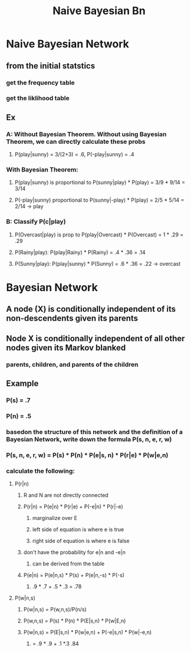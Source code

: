 #+TITLE: Naive Bayesian Bn

* Naive Bayesian Network
** from the initial statstics
*** get the frequency table
*** get the liklihood table
** Ex
[[./images/ex1.png]]
*** A: Without Bayesian Theorem.  Without using Bayesian Theorem, we can directly calculate these probs
**** P(play|sunny) = 3/(2+3) = .6, P(-play|sunny) = .4
*** With Bayesian Theorem:
**** P(play|sunny) is proportional to P(sunny|play) * P(play) = 3/9 * 9/14 = 3/14
**** P(-play|sunny) proportional to P(sunny|-play) * P(play) = 2/5 * 5/14 = 2/14 -> play
*** B: Classify P(c|play)
**** P(Overcast|play) is prop to P(play|Overcast) * P(Overcast) = 1 * .29 = .29
**** P(Rainy|play): P(play|Rainy) * P(Rainy) = .4 * .36 = .14
**** P(Sunny|play): P(play|sunny) * P(Sunny) = .6 * .36 = .22 -> overcast
* Bayesian Network
** A node (X) is conditionally independent of its non-descendents given its parents
** Node X is conditionally independent of all other nodes given its Markov blanked
*** parents, children, and parents of the children
** Example
[[./images/ex2.png]]
*** P(s) = .7
*** P(n) = .5
*** basedon the structure of this network and the definition of a Bayesian Network, write down the formula P(s, n, e, r, w)
*** P(s, n, e, r, w) = P(s) * P(n) * P(e|s, n) * P(r|e) * P(w|e,n)
*** calculate the following:
**** P(r|n)
***** R and N are not directly connected
***** P(r|n) = P(e|n) * P(r|e) + P(-e|n) * P(r|-e)
****** marginalize over E
****** left side of equation is where e is true
****** right side of equation is where e is false
***** don't have the probability for e|n and -e|n
****** can be derived from the table
***** P(e|n) = P(e|n,s) * P(s) + P(e|n,-s) * P(-s)
****** .9 * .7 + .5 * .3 = .78
**** P(w|n,s)
***** P(w|n,s) = P(w,n,s)/P(n/s)
***** P(w,n,s) = P(s) * P(n) * P(E|s,n) * P(w|E,n)
***** P(w|n,s) = P(E|s,n) * P(w|e,n) + P(-e|s,n) * P(w|-e,n)
****** = .9 * .9 + .1 *.3 .84
